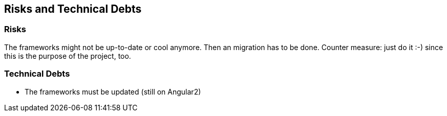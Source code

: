 [[section-technical-risks]]
== Risks and Technical Debts

=== Risks
The frameworks might not be up-to-date or cool anymore. Then an migration has to be done. Counter measure: just do it :-) since this is the purpose of the project, too.

=== Technical Debts
* The frameworks must be updated (still on Angular2)


